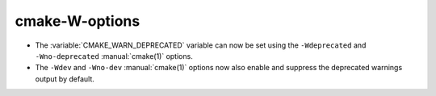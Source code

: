 cmake-W-options
---------------

* The :variable:`CMAKE_WARN_DEPRECATED` variable can now be set using the
  ``-Wdeprecated`` and ``-Wno-deprecated`` :manual:`cmake(1)` options.

* The ``-Wdev`` and ``-Wno-dev`` :manual:`cmake(1)` options now also enable
  and suppress the deprecated warnings output by default.
